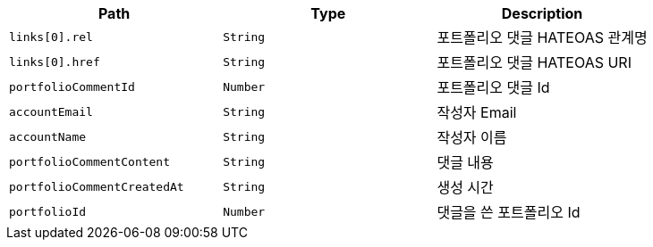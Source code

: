 |===
|Path|Type|Description

|`+links[0].rel+`
|`+String+`
|포트폴리오 댓글 HATEOAS 관계명

|`+links[0].href+`
|`+String+`
|포트폴리오 댓글 HATEOAS URI

|`+portfolioCommentId+`
|`+Number+`
|포트폴리오 댓글 Id

|`+accountEmail+`
|`+String+`
|작성자 Email

|`+accountName+`
|`+String+`
|작성자 이름

|`+portfolioCommentContent+`
|`+String+`
|댓글 내용

|`+portfolioCommentCreatedAt+`
|`+String+`
|생성 시간

|`+portfolioId+`
|`+Number+`
|댓글을 쓴 포트폴리오 Id

|===